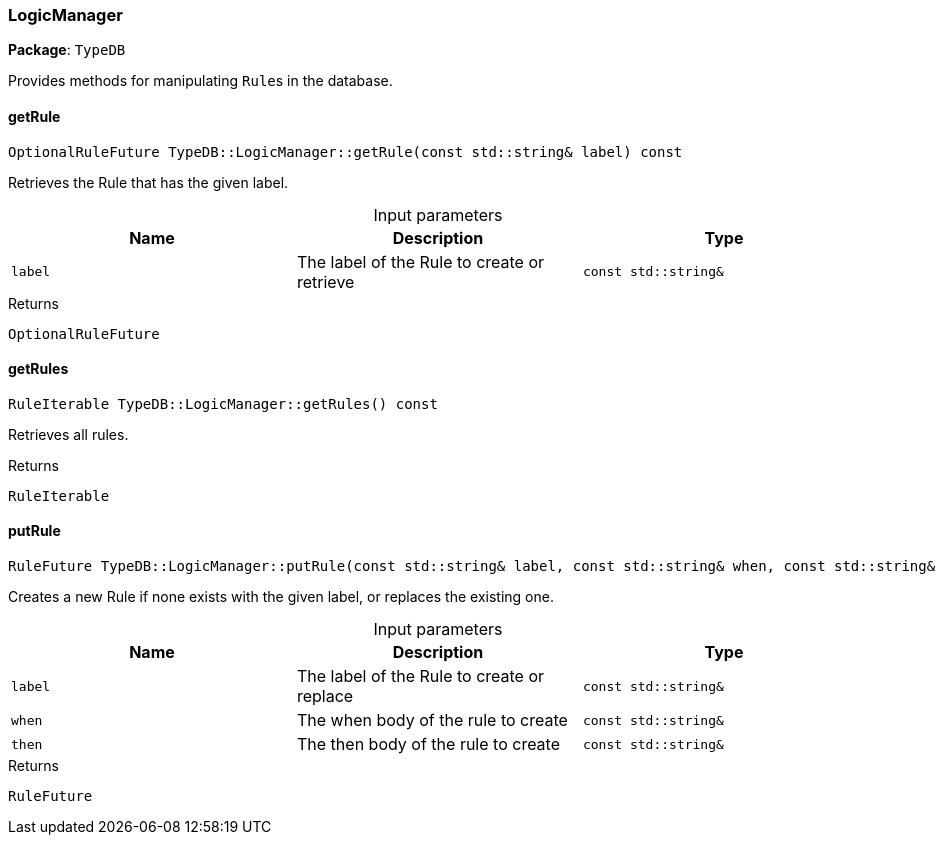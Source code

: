 [#_LogicManager]
=== LogicManager

*Package*: `TypeDB`



Provides methods for manipulating ``Rule``s in the database.

// tag::methods[]
[#_OptionalRuleFuture_TypeDBLogicManagergetRule___const_stdstring__label___const]
==== getRule

[source,cpp]
----
OptionalRuleFuture TypeDB::LogicManager::getRule(const std::string& label) const
----



Retrieves the Rule that has the given label.


[caption=""]
.Input parameters
[cols=",,"]
[options="header"]
|===
|Name |Description |Type
a| `label` a| The label of the Rule to create or retrieve a| `const std::string&`
|===

[caption=""]
.Returns
`OptionalRuleFuture`

[#_RuleIterable_TypeDBLogicManagergetRules_____const]
==== getRules

[source,cpp]
----
RuleIterable TypeDB::LogicManager::getRules() const
----



Retrieves all rules.


[caption=""]
.Returns
`RuleIterable`

[#_RuleFuture_TypeDBLogicManagerputRule___const_stdstring__label__const_stdstring__when__const_stdstring__then___const]
==== putRule

[source,cpp]
----
RuleFuture TypeDB::LogicManager::putRule(const std::string& label, const std::string& when, const std::string& then) const
----



Creates a new Rule if none exists with the given label, or replaces the existing one.


[caption=""]
.Input parameters
[cols=",,"]
[options="header"]
|===
|Name |Description |Type
a| `label` a| The label of the Rule to create or replace a| `const std::string&`
a| `when` a| The when body of the rule to create a| `const std::string&`
a| `then` a| The then body of the rule to create a| `const std::string&`
|===

[caption=""]
.Returns
`RuleFuture`

// end::methods[]

